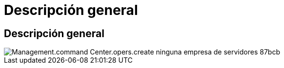 = Descripción general
:allow-uri-read: 




== Descripción general

image::Management.command_center.operations.create_no_server_company-87bcb.png[Management.command Center.opers.create ninguna empresa de servidores 87bcb]
